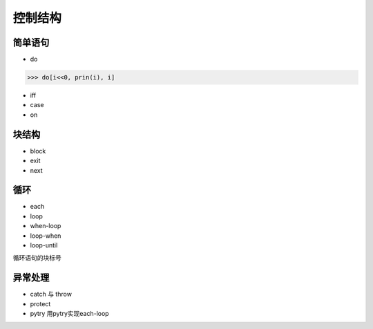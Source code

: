 控制结构
*********

简单语句
--------

* do
>>> do[i<<0, prin(i), i]

* iff

* case

* on

块结构
-------

* block

* exit

* next

循环
------

* each

* loop

* when-loop

* loop-when

* loop-until

循环语句的块标号


异常处理
--------

* catch 与 throw
* protect
* pytry
  用pytry实现each-loop

